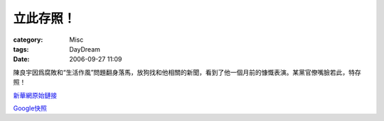 ##########
立此存照！
##########
:category: Misc
:tags: DayDream
:date: 2006-09-27 11:09



陳良宇因爲腐敗和“生活作風”問題翻身落馬，放狗找和他相關的新聞，看到了他一個月前的慷慨表演。某黨官僚嘴臉若此，特存照！

.. image:: {filename}/images/blogimages/陳良宇.PNG
   :align: center


`新華網原始鏈接 <http://big5.xinhuanet.com/gate/big5/news.xinhuanet.com/legal/2006-08/16/content_4969212.htm>`_

`Google快照 <http://72.14.235.104/search?q=cache:hTXZICfVeYsJ:big5.xinhuanet.com/gate/big5/news.xinhuanet.com/legal/2006-08/16/content_4969212.htm+%22%E9%99%B3%E8%89%AF%E5%AE%87%22&hl=en&ct=clnk&cd=2&lr=lang_zh-TW>`_


